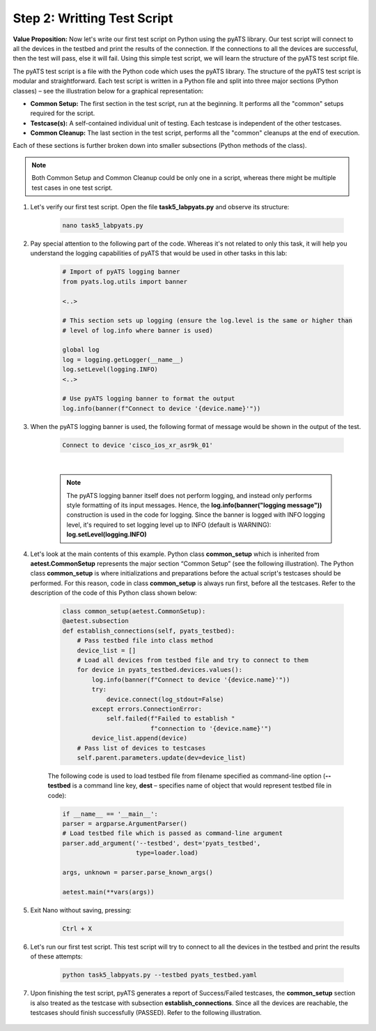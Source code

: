 Step 2: Writting Test Script
############################

**Value Proposition:** Now let's write our first test script on Python using the pyATS library. Our test script will connect to all the devices in the testbed and print the results of the connection. If the connections to all the devices are successful, then the test will pass, else it will fail. Using this simple test script, we will learn the structure of the pyATS test script file.

The pyATS test script is a file with the Python code which uses the pyATS library.
The structure of the pyATS test script is modular and straightforward.
Each test script is written in a Python file and split into three major sections (Python classes) – see the illustration below for a graphical representation:

- **Common Setup:** The first section in the test script, run at the beginning. It performs all the "common" setups required for the script.
- **Testcase(s):** A self-contained individual unit of testing. Each testcase is independent of the other testcases.
- **Common Cleanup:** The last section in the test script, performs all the "common" cleanups at the end of execution.

Each of these sections is further broken down into smaller subsections (Python methods of the class).

.. note::
    Both Common Setup and Common Cleanup could be only one in a script, whereas there might be multiple test cases in one test script.

.. image:: images/test-script-structure.png
    :width: 75%
    :align: center

#. Let's verify our first test script. Open the file **task5_labpyats.py** and observe its structure:

    .. code-block:: bash

        nano task5_labpyats.py

#. Pay special attention to the following part of the code. Whereas it's not related to only this task, it will help you understand the logging capabilities of pyATS that would be used in other tasks in this lab:

    .. code-block:: python

        # Import of pyATS logging banner
        from pyats.log.utils import banner 

        <..>

        # This section sets up logging (ensure the log.level is the same or higher than 
        # level of log.info where banner is used)

        global log
        log = logging.getLogger(__name__)
        log.setLevel(logging.INFO)
        <..>

        # Use pyATS logging banner to format the output
        log.info(banner(f"Connect to device '{device.name}'"))

#. When the pyATS logging banner is used, the following format of message would be shown in the output of the test.

    .. code-block:: python

        Connect to device 'cisco_ios_xr_asr9k_01'

    .. image:: images/pyats-logger-banner.png
        :width: 600px
        :align: center

    |

    .. note::

        The pyATS logging banner itself does not perform logging, and instead only performs style formatting of its input messages. Hence, the **log.info(banner("logging message"))** construction is used in the code for logging.
        Since the banner is logged with INFO logging level, it's required to set logging level up to INFO (default is WARNING):
        **log.setLevel(logging.INFO)**

#. Let's look at the main contents of this example. Python class **common_setup** which is inherited from **aetest.CommonSetup** represents the major section “Common Setup” (see the following illustration).  The Python class **common_setup** is where initializations and preparations before the actual script's testcases should be performed. For this reason, code in class **common_setup** is always run first, before all the testcases. Refer to the description of the code of this Python class shown below:

    .. code-block:: python

        class common_setup(aetest.CommonSetup):
        @aetest.subsection
        def establish_connections(self, pyats_testbed):
            # Pass testbed file into class method
            device_list = []
            # Load all devices from testbed file and try to connect to them
            for device in pyats_testbed.devices.values():
                log.info(banner(f"Connect to device '{device.name}'"))
                try:
                    device.connect(log_stdout=False)
                except errors.ConnectionError:
                    self.failed(f"Failed to establish "
                                f"connection to '{device.name}'")
                device_list.append(device)
            # Pass list of devices to testcases
            self.parent.parameters.update(dev=device_list)

    The following code is used to load testbed file from filename specified as command-line option (**--testbed** is a command line key, **dest** – specifies name of object that would represent testbed file in code):

    .. code-block:: python

        if __name__ == '__main__':
        parser = argparse.ArgumentParser()
        # Load testbed file which is passed as command-line argument
        parser.add_argument('--testbed', dest='pyats_testbed',
                            type=loader.load)

        args, unknown = parser.parse_known_args()

        aetest.main(**vars(args))

#. Exit Nano without saving, pressing:
    
        .. code-block:: bash
    
            Ctrl + X

#. Let's run our first test script. This test script will try to connect to all the devices in the testbed and print the results of these attempts:

    .. code-block:: bash

        python task5_labpyats.py --testbed pyats_testbed.yaml

#. Upon finishing the test script, pyATS generates a report of Success/Failed testcases, the **common_setup** section is also treated as the testcase with subsection **establish_connections**. Since all the devices are reachable, the testcases should finish successfully (PASSED). Refer to the following illustration.

    .. image:: images/step7-output.png
        :width: 75%
        :align: center


.. sectionauthor:: Luis Rueda <lurueda@cisco.com>, Jairo Leon <jaileon@cisco.com>
